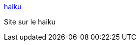 :jbake-type: post
:jbake-status: published
:jbake-title: haiku
:jbake-tags: web,culture,haiku,_mois_avr.,_année_2005
:jbake-date: 2005-04-01
:jbake-depth: ../
:jbake-uri: shaarli/1112344601000.adoc
:jbake-source: https://nicolas-delsaux.hd.free.fr/Shaarli?searchterm=http%3A%2F%2Fpages.infinit.net%2Fhaiku%2Fdefault1.htm&searchtags=web+culture+haiku+_mois_avr.+_ann%C3%A9e_2005
:jbake-style: shaarli

http://pages.infinit.net/haiku/default1.htm[haiku]

Site sur le haiku
